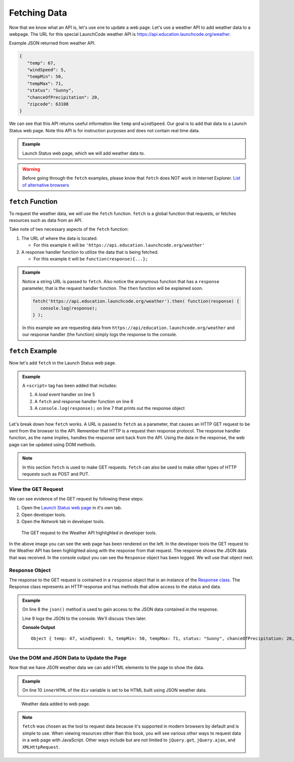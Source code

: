 Fetching Data
=============

Now that we know what an API is, let's use one to update a web page. Let's use a weather API
to add weather data to a webpage. The URL for this special LaunchCode weather API is
`<https://api.education.launchcode.org/weather>`_.

Example JSON returned from weather API.

.. sourcecode:: js

   {
      "temp": 67,
      "windSpeed": 5,
      "tempMin": 50,
      "tempMax": 71,
      "status": "Sunny",
      "chanceOfPrecipitation": 20,
      "zipcode": 63108
   }

We can see that this API returns useful information like ``temp`` and ``windSpeed``. Our goal is to
add that data to a Launch Status web page. Note this API is for instruction purposes and does not
contain real time data.

.. admonition:: Example

   Launch Status web page, which we will add weather data to.

   .. sourcecode:: html
      :linenos:

      <!DOCTYPE html>
      <html>
         <head>
            <title>Launch Status</title>
         </head>
         <body>
            <h1>Launch Status</h1>
            <h3>Weather Conditions</h3>
            <div id="weather-conditions">
               <!-- TODO: dynamically add html about weather using data from API -->
            </div>
         </body>
      </html>

.. warning::

   Before going through the ``fetch`` examples, please know that ``fetch`` does NOT work in
   Internet Explorer. `List of alternative browsers <https://browsehappy.com/>`_

``fetch`` Function
------------------

.. index:: !fetch

To request the weather data, we will use the ``fetch`` function. ``fetch`` is a global
function that requests, or fetches resources such as data from an API.

Take note of two necessary aspects of the ``fetch`` function:

1. The URL of where the data is located.

   * For this example it will be ``'https://api.education.launchcode.org/weather'``

2. A response handler function to utilize the data that is being fetched.

   * For this example it will be ``function(response){...};``

.. admonition:: Example

   Notice a string URL is passed to ``fetch``. Also notice the anonymous function that
   has a ``response`` parameter, that is the request handler function. The ``then``
   function will be explained soon.

   .. sourcecode:: js

      fetch('https://api.education.launchcode.org/weather').then( function(response) {
         console.log(response);
      } );

   In this example we are requesting data from ``https://api/education.launchcode.org/weather`` and our response handler (the function) simply logs the response to the console.

``fetch`` Example
-----------------

Now let's add ``fetch`` in the Launch Status web page.

.. admonition:: Example

   A ``<script>`` tag has been added that includes:

   1. A *load* event handler on line 5
   2. A ``fetch`` and response handler function on line 6
   3. A ``console.log(response);`` on line 7 that prints out the response object

   .. replit:: html
      :linenos:
      :slug: fetch-weather-pt1

      <html>
         <head>
            <title>Launch Status</title>
            <script>
               window.addEventListener("load", function() {
                  fetch("weather.json").then( function(response) {
                     console.log(response);
                  } );
               });
            </script>
         </head>
         <body>
            <h1>Launch Status</h1>
            <h3>Weather Conditions</h3>
            <div id="weather-conditions">
               <!-- TODO: dynamically add html about weather using data from API -->
            </div>
         </body>
      </html>

Let's break down how ``fetch`` works. A URL is passed to ``fetch`` as a parameter, that causes
an HTTP GET request to be sent from the browser to the API. Remember that HTTP is a request then
response protocol. The response handler function, as the name implies, handles the response sent
back from the API. Using the data in the response, the web page can be updated using DOM methods.

.. note::

   In this section ``fetch`` is used to make GET requests. ``fetch`` can also be used to make
   other types of HTTP requests such as POST and PUT.

View the GET Request
^^^^^^^^^^^^^^^^^^^^
We can see evidence of the GET request by following these steps:

1. Open the `Launch Status web page <https://fetch-weather-pt1--launchcode.repl.co/>`_ in it's own tab.
2. Open developer tools.
3. Open the *Network* tab in developer tools.

.. figure:: figures/weather-developer-tools.png
       :alt: Screen shot showing developer tools open with the network call to the API highlighted.

       The GET request to the Weather API highlighted in developer tools.

In the above image you can see the web page has been rendered on the left. In the developer tools
the GET request to the Weather API has been highlighted along with the response from that request.
The response shows the JSON data that was received. In the console output you can see the ``Response``
object has been logged. We will use that object next.

Response Object
^^^^^^^^^^^^^^^
The response to the GET request is contained in a ``response`` object that is an instance of the
`Response class <https://developer.mozilla.org/en-US/docs/Web/API/Response>`_. The Response class
represents an HTTP response and has methods that allow access to the status and data.

.. admonition:: Example

   On line 8 the ``json()`` method is used to gain access to the JSON data contained in the response.

   Line 9 logs the JSON to the console. We'll discuss ``then`` later.

   .. replit:: html
      :linenos:
      :slug: fetch-weather-pt2

      <html>
         <head>
            <title>Launch Status</title>
            <script>
               window.addEventListener("load", function() {
                  fetch("weather.json").then( function(response) {
                     // Access the JSON in the response
                     response.json().then( function(json) {
                        console.log(json);
                     });
                  });
               });
            </script>
         </head>
         <body>
            <h1>Launch Status</h1>
            <h3>Weather Conditions</h3>
            <div id="weather-conditions">
               <!-- TODO: dynamically add html about weather using data from API -->
            </div>
         </body>
      </html>

   **Console Output**
   ::

      Object { temp: 67, windSpeed: 5, tempMin: 50, tempMax: 71, status: "Sunny", chanceOfPrecipitation: 20, zipcode: 63108 }

Use the DOM and JSON Data to Update the Page
^^^^^^^^^^^^^^^^^^^^^^^^^^^^^^^^^^^^^^^^^^^^
Now that we have JSON weather data we can add HTML elements to the page to show the data.

.. admonition:: Example

   On line 10 ``innerHTML`` of the ``div`` variable is set to be HTML built using
   JSON weather data.

   .. replit:: html
      :linenos:
      :slug: fetch-weather-pt3

      <html>
         <head>
            <title>Launch Status</title>
            <script>
               window.addEventListener("load", function() {
                  fetch("weather.json").then( function(response) {
                     response.json().then( function(json) {
                        const div = document.getElementById('weather-conditions');
                        // Add HTML that includes the JSON data
                        div.innerHTML = `
                           <ul>
                              <li>Temp ${json.temp}</li>
                              <li>Wind Speed ${json.windSpeed}</li>
                              <li>Status ${json.status}</li>
                              <li>Chance of Precip ${json.chanceOfPrecipitation}</li>
                           </ul>
                        `;
                     });
                  });
               });
            </script>
         </head>
         <body>
            <h1>Launch Status</h1>
            <h3>Weather Conditions</h3>
            <div id="weather-conditions">
               <!-- Weather data is added here dynamically. -->
            </div>
         </body>
      </html>

.. figure:: figures/weather-data-on-page.png
   :alt: Screen shot of browser showing Launch Status web page with the weather data in HTML.

   Weather data added to web page.

.. note::

   ``fetch`` was chosen as the tool to request data because it's supported in modern browsers by default
   and is simple to use. When viewing resources other than this book, you will see various other ways to
   request data in a web page with JavaScript. Other ways include but are not limited to
   ``jQuery.get``, ``jQuery.ajax``, and ``XMLHttpRequest``.
